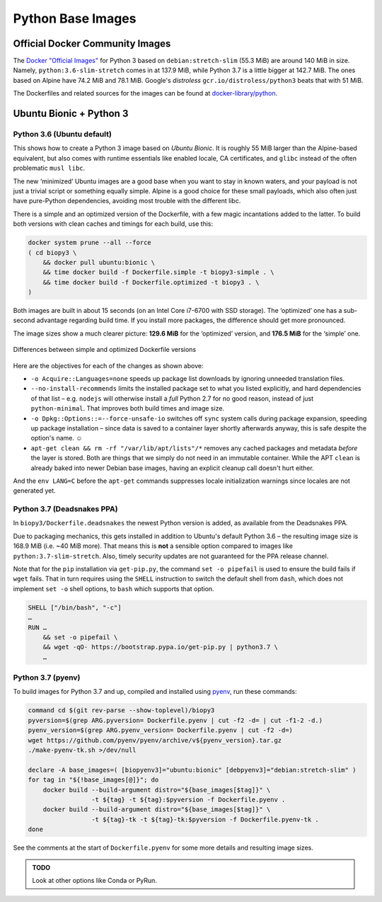 ..  documentation: biopy3

    Copyright ©  2018 Jürgen Hermann <jh@web.de>

    Permission is hereby granted, free of charge, to any person obtaining a copy
    of this software and associated documentation files (the "Software"), to deal
    in the Software without restriction, including without limitation the rights
    to use, copy, modify, merge, publish, distribute, sublicense, and/or sell
    copies of the Software, and to permit persons to whom the Software is
    furnished to do so, subject to the following conditions:

    The above copyright notice and this permission notice shall be included in all
    copies or substantial portions of the Software.

    THE SOFTWARE IS PROVIDED "AS IS", WITHOUT WARRANTY OF ANY KIND, EXPRESS OR
    IMPLIED, INCLUDING BUT NOT LIMITED TO THE WARRANTIES OF MERCHANTABILITY,
    FITNESS FOR A PARTICULAR PURPOSE AND NONINFRINGEMENT. IN NO EVENT SHALL THE
    AUTHORS OR COPYRIGHT HOLDERS BE LIABLE FOR ANY CLAIM, DAMAGES OR OTHER
    LIABILITY, WHETHER IN AN ACTION OF CONTRACT, TORT OR OTHERWISE, ARISING FROM,
    OUT OF OR IN CONNECTION WITH THE SOFTWARE OR THE USE OR OTHER DEALINGS IN THE
    SOFTWARE.

    ~~~~~~~~~~~~~~~~~~~~~~~~~~~~~~~~~~~~~~~~~~~~~~~~~~~~~~~~~~~~~~~~~~~~~~~~~~~

=============================================================================
Python Base Images
=============================================================================

Official Docker Community Images
================================

The `Docker "Official Images"`_ for Python 3 based on ``debian:stretch-slim`` (55.3 MiB) are around 140 MiB in size.
Namely, ``python:3.6-slim-stretch`` comes in at 137.9 MiB,
while Python 3.7 is a little bigger at 142.7 MiB.
The ones based on Alpine have 74.2 MiB and 78.1 MiB.
Google's *distroless* ``gcr.io/distroless/python3`` beats that with 51 MiB.

The Dockerfiles and related sources for the images can be found at `docker-library/python`_.

.. _`Docker "Official Images"`: https://github.com/docker-library/official-images#docker-official-images
.. _`docker-library/python`: https://github.com/docker-library/python


.. _biopy3:

Ubuntu Bionic + Python 3
========================

Python 3.6 (Ubuntu default)
---------------------------

This shows how to create a Python 3 image based on *Ubuntu Bionic*. It
is roughly 55 MiB larger than the Alpine-based equivalent, but also
comes with runtime essentials like enabled locale, CA certificates, and
``glibc`` instead of the often problematic ``musl libc``.

The new ‘minimized’ Ubuntu images are a good base when you want to stay
in known waters, and your payload is not just a trivial script or
something equally simple. Alpine is a good choice for these small
payloads, which also often just have pure-Python dependencies, avoiding
most trouble with the different libc.

There is a simple and an optimized version of the Dockerfile, with a few
magic incantations added to the latter. To build both versions with
clean caches and timings for each build, use this:

.. code-block:: shell

    docker system prune --all --force
    ( cd biopy3 \
        && docker pull ubuntu:bionic \
        && time docker build -f Dockerfile.simple -t biopy3-simple . \
        && time docker build -f Dockerfile.optimized -t biopy3 . \
    )

Both images are built in about 15 seconds (on an Intel Core i7-6700 with
SSD storage). The ‘optimized’ one has a sub-second advantage regarding
build time. If you install more packages, the difference should get more
pronounced.

The image sizes show a much clearer picture: **129.6 MiB** for the
‘optimized’ version, and **176.5 MiB** for the ‘simple’ one.

.. figure:: _static/img/biopy3-diff.png
   :align: center
   :alt: Differences between simple and optimized Dockerfile versions

   Differences between simple and optimized Dockerfile versions

Here are the objectives for each of the changes as shown above:

-  ``-o Acquire::Languages=none`` speeds up package list downloads by
   ignoring unneeded translation files.
-  ``--no-install-recommends`` limits the installed package set to what
   you listed explicitly, and hard dependencies of that list – e.g.
   ``nodejs`` will otherwise install a *full* Python 2.7 for no good
   reason, instead of just ``python-minimal``. That improves both build
   times and image size.
-  ``-o Dpkg::Options::=--force-unsafe-io`` switches off ``sync`` system
   calls during package expansion, speeding up package installation –
   since data is saved to a container layer shortly afterwards anyway,
   this is safe despite the option's name. ☺
-  ``apt-get clean && rm -rf "/var/lib/apt/lists"/*`` removes any cached
   packages and metadata *before* the layer is stored. Both are things
   that we simply do not need in an immutable container.
   While the APT ``clean`` is already baked into newer Debian base images,
   having an explicit cleanup call doesn't hurt either.

And the ``env LANG=C`` before the ``apt-get`` commands suppresses locale
initialization warnings since locales are not generated yet.


Python 3.7 (Deadsnakes PPA)
---------------------------

In ``biopy3/Dockerfile.deadsnakes`` the newest Python version is added,
as available from the Deadsnakes PPA.

Due to packaging mechanics, this gets installed in addition to Ubuntu's
default Python 3.6 – the resulting image size is 168.9 MiB (i.e. ~40 MiB more).
That means this is **not** a sensible option compared to images like ``python:3.7-slim-stretch``.
Also, timely security updates are not guaranteed for the PPA release channel.

Note that for the ``pip`` installation via ``get-pip.py``,
the command ``set -o pipefail`` is used to ensure the build fails if ``wget`` fails.
That in turn requires using the ``SHELL`` instruction to switch the default shell
from ``dash``, which does not implement ``set -o`` shell options,
to ``bash`` which supports that option.

.. code-block:: docker

    SHELL ["/bin/bash", "-c"]
    …
    RUN …
        && set -o pipefail \
        && wget -qO- https://bootstrap.pypa.io/get-pip.py | python3.7 \
        …


Python 3.7 (pyenv)
------------------

To build images for Python 3.7 and up, compiled and installed using `pyenv`_,
run these commands:

.. code-block:: shell

    command cd $(git rev-parse --show-toplevel)/biopy3
    pyversion=$(grep ARG.pyversion= Dockerfile.pyenv | cut -f2 -d= | cut -f1-2 -d.)
    pyenv_version=$(grep ARG.pyenv_version= Dockerfile.pyenv | cut -f2 -d=)
    wget https://github.com/pyenv/pyenv/archive/v${pyenv_version}.tar.gz
    ./make-pyenv-tk.sh >/dev/null

    declare -A base_images=( [biopyenv3]="ubuntu:bionic" [debpyenv3]="debian:stretch-slim" )
    for tag in "${!base_images[@]}"; do
        docker build --build-argument distro="${base_images[$tag]}" \
                     -t ${tag} -t ${tag}:$pyversion -f Dockerfile.pyenv .
        docker build --build-argument distro="${base_images[$tag]}" \
                     -t ${tag}-tk -t ${tag}-tk:$pyversion -f Dockerfile.pyenv-tk .
    done

See the comments at the start of ``Dockerfile.pyenv`` for some more details
and resulting image sizes.


.. _`pyenv`: https://github.com/pyenv/pyenv


.. admonition:: TODO

    Look at other options like Conda or PyRun.
